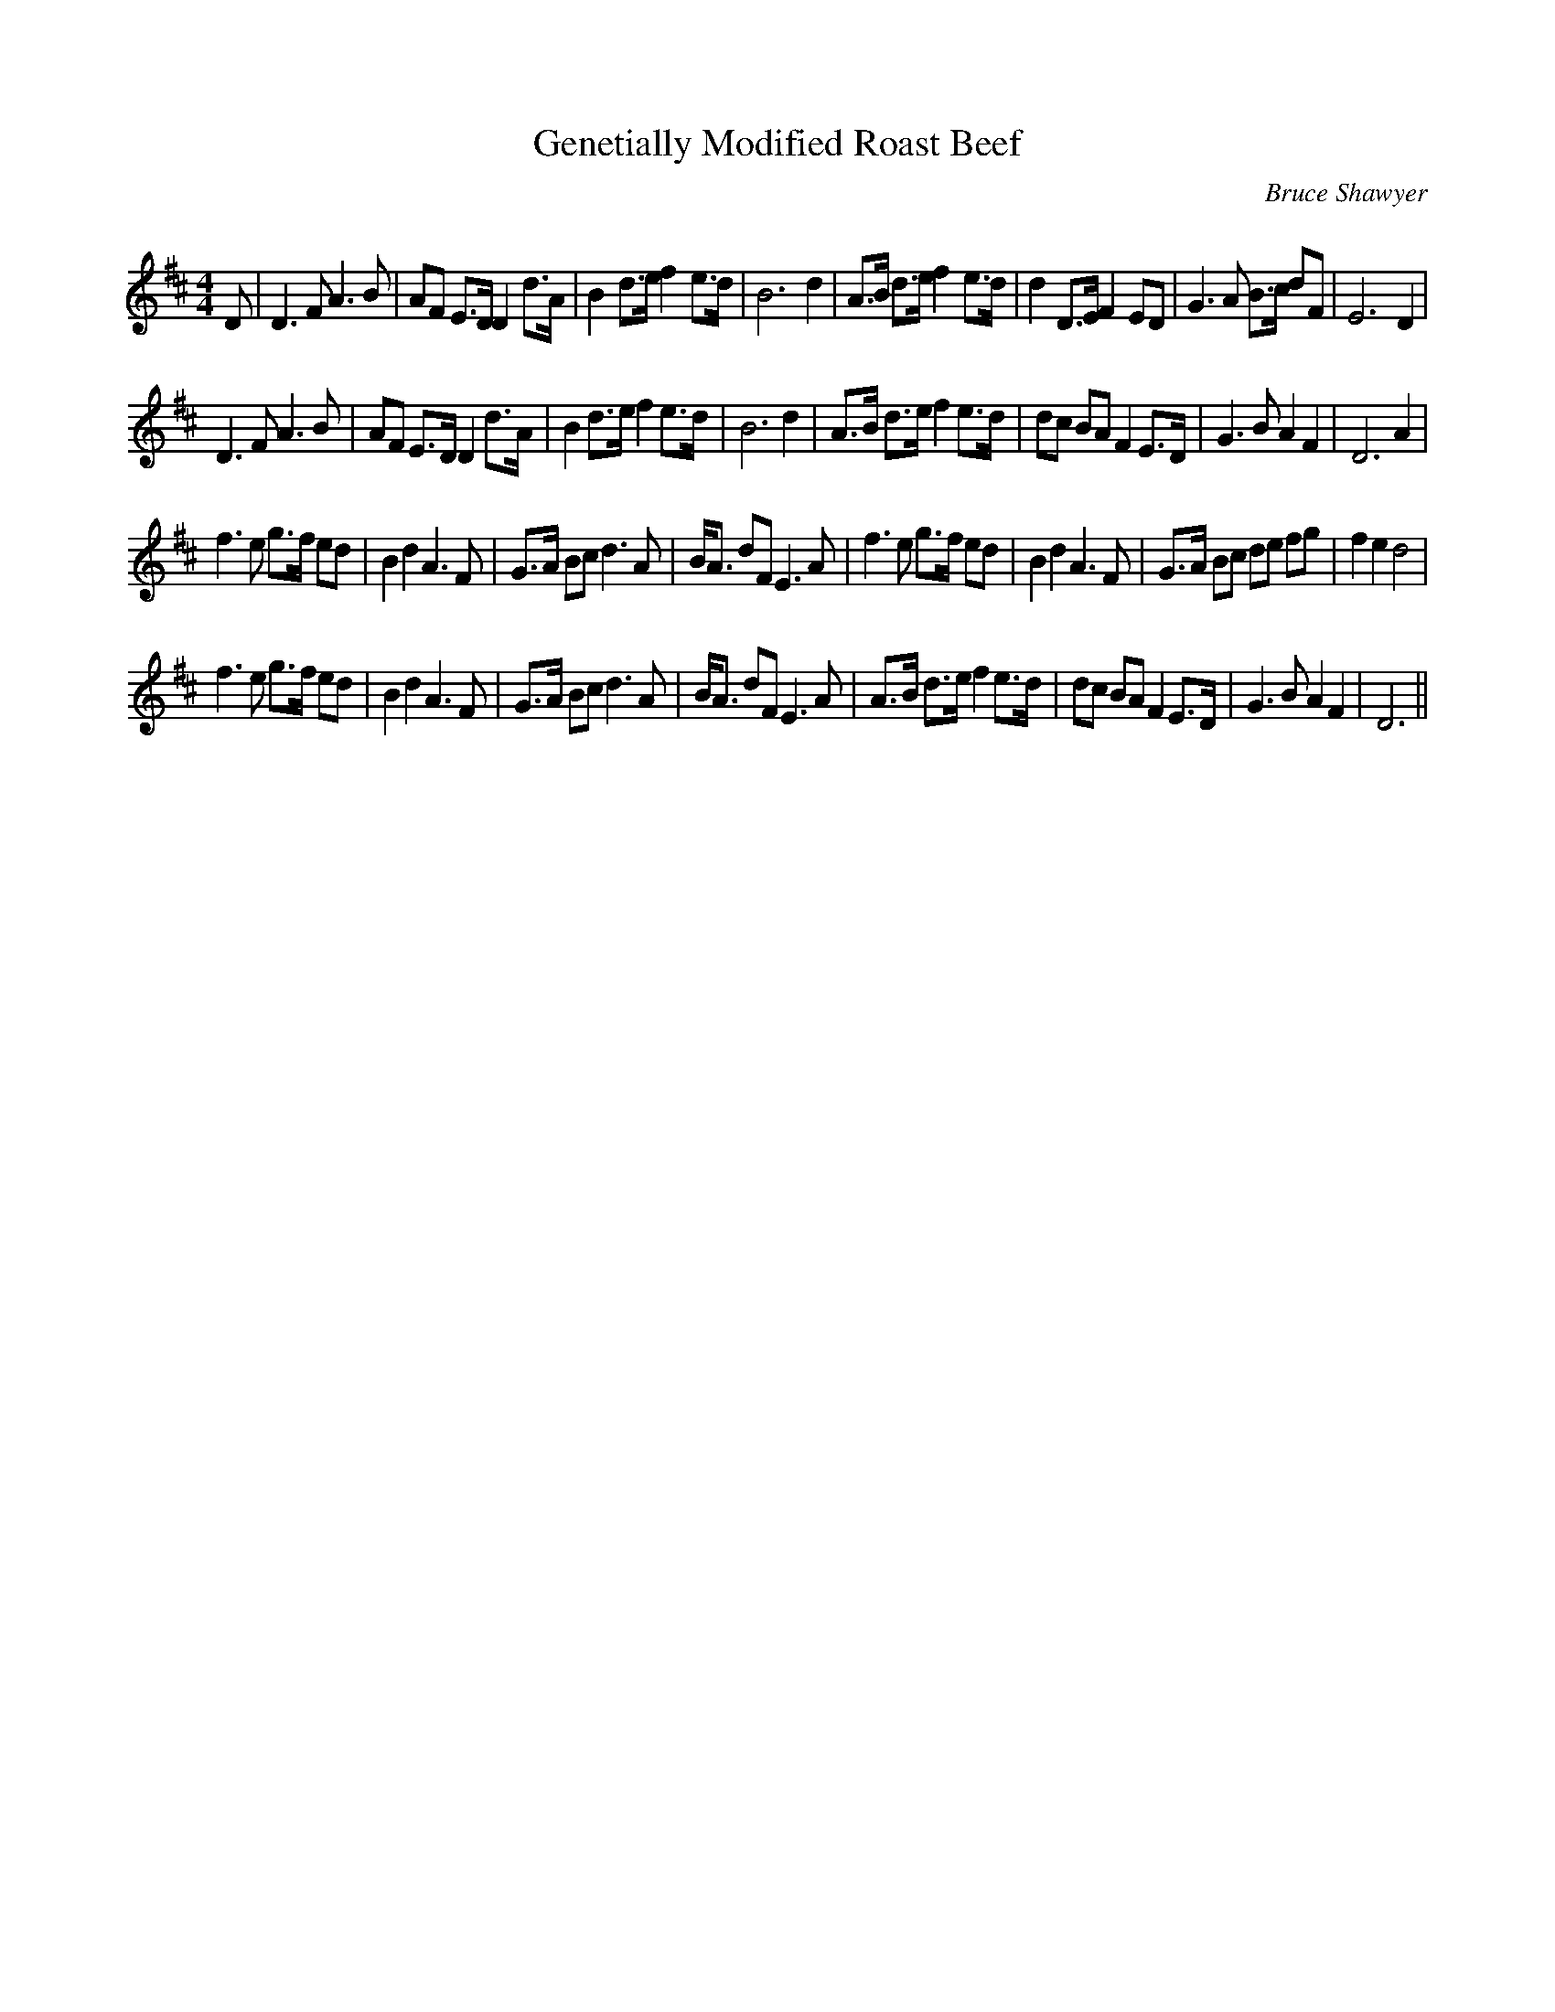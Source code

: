 X:1
T: Genetially Modified Roast Beef
C:Bruce Shawyer
R:Strathspey
Q:128
K:D
M:4/4
L:1/16
D2|D6F2 A6B2|A2F2 E3D D4 d3A|B4 d3e f4 e3d|B12d4|A3B d3e f4 e3d|d4 D3E F4 E2D2|G6A2 B3c d2F2|E12D4|
D6F2 A6B2|A2F2 E3D D4 d3A|B4 d3e f4 e3d|B12d4|A3B d3e f4 e3d|d2c2 B2A2 F4 E3D|G6B2 A4F4|D12A4|
f6e2 g3f e2d2|B4d4 A6F2|G3A B2c2 d6A2|BA3 d2F2 E6A2|f6e2 g3f e2d2|B4d4A6F2|G3A B2c2 d2e2 f2g2|f4e4d8|
f6e2 g3f e2d2|B4d4 A6F2|G3A B2c2 d6A2|BA3 d2F2 E6A2|A3B d3e f4 e3d|d2c2 B2A2 F4 E3D|G6B2 A4F4|D12||
